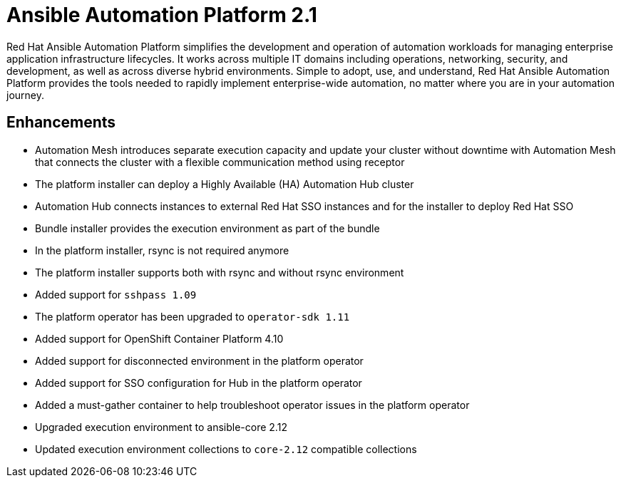 [[aap-2.1-intro]]
= Ansible Automation Platform 2.1

Red Hat Ansible Automation Platform simplifies the development and operation of automation workloads for managing enterprise application infrastructure lifecycles. It works across multiple IT domains including operations, networking, security, and development, as well as across diverse hybrid environments. Simple to adopt, use, and understand, Red Hat Ansible Automation Platform provides the tools needed to rapidly implement enterprise-wide automation, no matter where you are in your automation journey.

== Enhancements

* Automation Mesh introduces separate execution capacity and update your cluster without downtime with Automation Mesh that connects the cluster with a flexible communication method using receptor
* The platform installer can deploy a Highly Available (HA) Automation Hub cluster
* Automation Hub connects instances to external Red Hat SSO instances and for the installer to deploy Red Hat SSO
* Bundle installer provides the execution environment as part of the bundle
* In the platform installer, rsync is not required anymore
* The platform installer supports both with rsync and without rsync environment
* Added support for `sshpass 1.09`
* The platform operator has been upgraded to `operator-sdk 1.11`
* Added support for OpenShift Container Platform 4.10
* Added support for disconnected environment in the platform operator
* Added support for SSO configuration for Hub in the platform operator
* Added a must-gather container to help troubleshoot operator issues in the platform operator
* Upgraded execution environment to ansible-core 2.12
* Updated execution environment collections to `core-2.12` compatible collections
